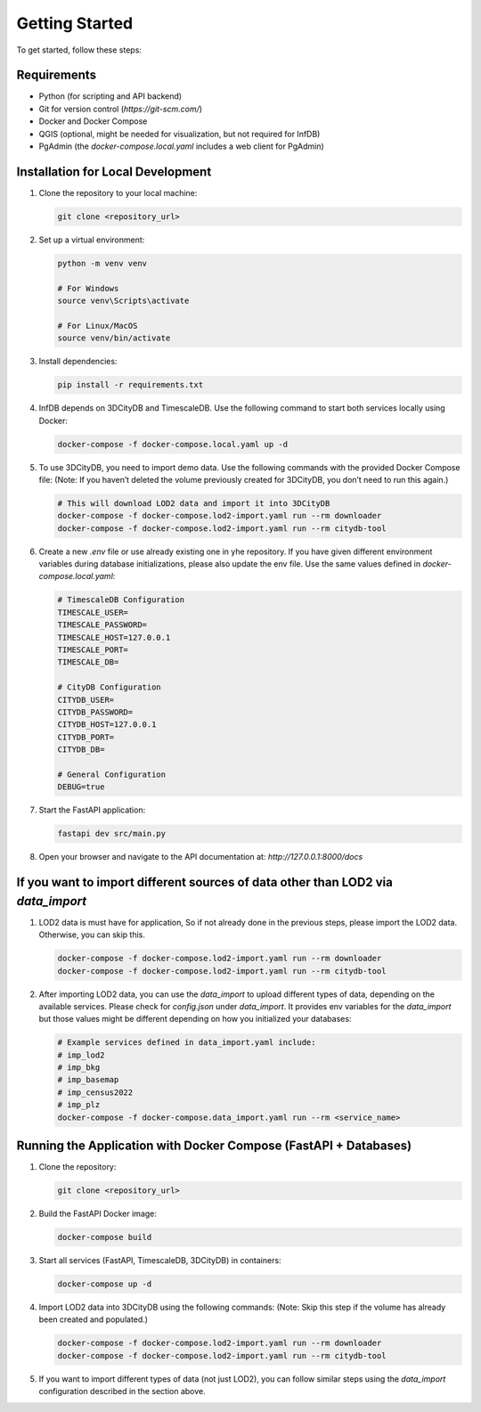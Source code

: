 Getting Started
===============

To get started, follow these steps:

Requirements
------------

- Python (for scripting and API backend)
- Git for version control (`https://git-scm.com/`)
- Docker and Docker Compose
- QGIS (optional, might be needed for visualization, but not required for InfDB)
- PgAdmin (the `docker-compose.local.yaml` includes a web client for PgAdmin)

Installation for Local Development
----------------------------------

#. Clone the repository to your local machine:

   .. code-block:: bash

      git clone <repository_url>

#. Set up a virtual environment:

   .. code-block:: bash

      python -m venv venv

      # For Windows
      source venv\Scripts\activate

      # For Linux/MacOS
      source venv/bin/activate

#. Install dependencies:

   .. code-block:: bash

      pip install -r requirements.txt

#. InfDB depends on 3DCityDB and TimescaleDB. Use the following command to start both services locally using Docker:

   .. code-block:: bash

      docker-compose -f docker-compose.local.yaml up -d

#. To use 3DCityDB, you need to import demo data. Use the following commands with the provided Docker Compose file:
   (Note: If you haven’t deleted the volume previously created for 3DCityDB, you don’t need to run this again.)

   .. code-block:: bash

      # This will download LOD2 data and import it into 3DCityDB
      docker-compose -f docker-compose.lod2-import.yaml run --rm downloader
      docker-compose -f docker-compose.lod2-import.yaml run --rm citydb-tool

#. Create a new `.env` file or use already existing one in yhe repository. If you have given different environment variables during database initializations, please also update the env file. Use the same values defined in `docker-compose.local.yaml`:

   .. code-block:: bash

      # TimescaleDB Configuration
      TIMESCALE_USER=
      TIMESCALE_PASSWORD=
      TIMESCALE_HOST=127.0.0.1
      TIMESCALE_PORT=
      TIMESCALE_DB=

      # CityDB Configuration
      CITYDB_USER=
      CITYDB_PASSWORD=
      CITYDB_HOST=127.0.0.1
      CITYDB_PORT=
      CITYDB_DB=

      # General Configuration
      DEBUG=true

#. Start the FastAPI application:

   .. code-block:: bash

      fastapi dev src/main.py

#. Open your browser and navigate to the API documentation at: `http://127.0.0.1:8000/docs`

.. image:: ../../img/swagger.png
   :alt: InfDB Swagger Documentation
   :align: center


If you want to import different sources of data other than LOD2 via `data_import`
---------------------------------------------------------------------------------

#. LOD2 data is must have for application, So if not already done in the previous steps, please import the LOD2 data. Otherwise, you can skip this.

   .. code-block:: bash

      docker-compose -f docker-compose.lod2-import.yaml run --rm downloader
      docker-compose -f docker-compose.lod2-import.yaml run --rm citydb-tool

#. After importing LOD2 data, you can use the `data_import` to upload different types of data, depending on the available services. Please check for `config.json` under `data_import`. It provides env variables for the `data_import` but those values might be different depending on how you initialized your databases:

   .. code-block:: bash

      # Example services defined in data_import.yaml include:
      # imp_lod2
      # imp_bkg
      # imp_basemap
      # imp_census2022
      # imp_plz
      docker-compose -f docker-compose.data_import.yaml run --rm <service_name>

.. image:: ../../img/data_import_architecture.png
   :alt: InfDB Data Import Architecture
   :align: center


Running the Application with Docker Compose (FastAPI + Databases)
---------------------------------------------------------------------

#. Clone the repository:

   .. code-block:: bash

      git clone <repository_url>

#. Build the FastAPI Docker image:

   .. code-block:: bash

      docker-compose build

#. Start all services (FastAPI, TimescaleDB, 3DCityDB) in containers:

   .. code-block:: bash

      docker-compose up -d

#. Import LOD2 data into 3DCityDB using the following commands:
   (Note: Skip this step if the volume has already been created and populated.)

   .. code-block:: bash

      docker-compose -f docker-compose.lod2-import.yaml run --rm downloader
      docker-compose -f docker-compose.lod2-import.yaml run --rm citydb-tool

#. If you want to import different types of data (not just LOD2), you can follow similar steps using the `data_import` configuration described in the section above.
